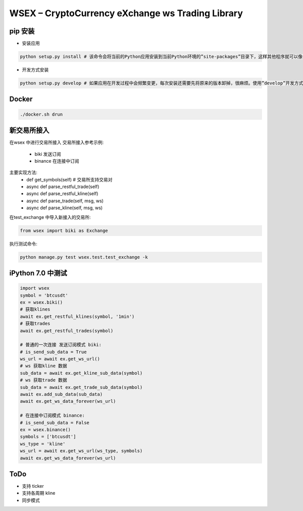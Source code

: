 
WSEX – CryptoCurrency eXchange ws Trading Library
==============================================

pip 安装
~~~~~~
- 安装应用

.. code:: shell

    python setup.py install # 该命令会将当前的Python应用安装到当前Python环境的”site-packages”目录下，这样其他程序就可以像导入标准库一样导入该应用的代码了。

- 开发方式安装

.. code:: shell

    python setup.py develop # 如果应用在开发过程中会频繁变更，每次安装还需要先将原来的版本卸掉，很麻烦。使用”develop”开发方式安装的话，应用代码不会真的被拷贝到本地Python环境的”site-packages”目录下，而是在”site-packages”目录里创建一个指向当前应用位置的链接。这样如果当前位置的源码被改动，就会马上反映到”site-packages”里。


Docker
~~~~~~

.. code:: shell

    ./docker.sh drun

新交易所接入
~~~~~~
在wsex 中进行交易所接入
交易所接入参考示例:
    - biki 发送订阅
    - binance 在连接中订阅
主要实现方法:
    - def get_symbols(self) # 交易所支持交易对
    - async def parse_restful_trade(self)
    - async def parse_restful_kline(self)
    - async def parse_trade(self, msg, ws)
    - async def parse_kline(self, msg, ws)

在test_exchange 中导入新接入的交易所:

.. code:: shell

    from wsex import biki as Exchange

执行测试命令:

.. code:: shell

    python manage.py test wsex.test.test_exchange -k


iPython 7.0 中测试
~~~~~~

.. code:: shell

    import wsex
    symbol = 'btcusdt'
    ex = wsex.biki()
    # 获取klines
    await ex.get_restful_klines(symbol, '1min')
    # 获取trades
    await ex.get_restful_trades(symbol)

    # 普通的一次连接 发送订阅模式 biki:
    # is_send_sub_data = True
    ws_url = await ex.get_ws_url()
    # ws 获取kline 数据
    sub_data = await ex.get_kline_sub_data(symbol)
    # ws 获取trade 数据
    sub_data = await ex.get_trade_sub_data(symbol)
    await ex.add_sub_data(sub_data)
    await ex.get_ws_data_forever(ws_url)

    # 在连接中订阅模式 binance:
    # is_send_sub_data = False
    ex = wsex.binance()
    symbols = ['btcusdt']
    ws_type = 'kline'
    ws_url = await ex.get_ws_url(ws_type, symbols)
    await ex.get_ws_data_forever(ws_url)

ToDo
~~~~~~

- 支持 ticker
- 支持各周期 kline
- 同步模式
